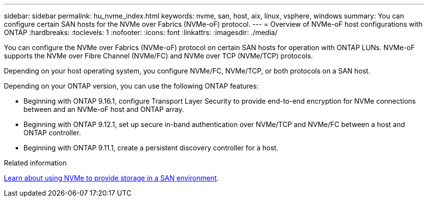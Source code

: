 ---
sidebar: sidebar
permalink: hu_nvme_index.html
keywords: nvme, san, host, aix, linux, vsphere, windows
summary: You can configure certain SAN hosts for the NVMe over Fabrics (NVMe-oF) protocol.
---
= Overview of NVMe-oF host configurations with ONTAP
:hardbreaks:
:toclevels: 1
:nofooter:
:icons: font
:linkattrs:
:imagesdir: ./media/

[.lead]
You can configure the NVMe over Fabrics (NVMe-oF) protocol on certain SAN hosts for operation with ONTAP LUNs. NVMe-oF supports the NVMe over Fibre Channel (NVMe/FC) and NVMe over TCP (NVMe/TCP) protocols.

Depending on your host operating system, you configure NVMe/FC, NVMe/TCP, or both protocols on a SAN host. 

Depending on your ONTAP version, you can use the following ONTAP features:

* Beginning with ONTAP 9.16.1, configure Transport Layer Security to provide end-to-end encryption for NVMe connections between and an NVMe-oF host and ONTAP array.
* Beginning with ONTAP 9.12.1, set up secure in-band authentication over NVMe/TCP and NVMe/FC between a host and ONTAP controller.
* Beginning with ONTAP 9.11.1, create a persistent discovery controller for a host.

.Related information
https://docs.netapp.com/us-en/ontap/san-admin/manage-nvme-concept.html[Learn about using NVMe to provide storage in a SAN environment^].